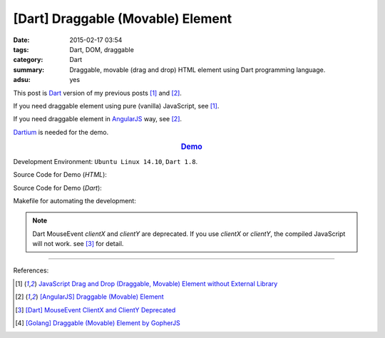 [Dart] Draggable (Movable) Element
##################################

:date: 2015-02-17 03:54
:tags: Dart, DOM, draggable
:category: Dart
:summary: Draggable, movable (drag and drop) HTML element using Dart programming language.
:adsu: yes


This post is Dart_ version of my previous posts [1]_ and [2]_.

If you need draggable element using pure (vanilla) JavaScript, see [1]_.

If you need draggable element in AngularJS_ way, see [2]_.

Dartium_ is needed for the demo.

.. rubric:: `Demo <{filename}/code/dart-draggable-element/dart-draggable-element.html>`_
   :class: align-center

Development Environment: ``Ubuntu Linux 14.10``, ``Dart 1.8``.

Source Code for Demo (*HTML*):

.. show_github_file:: siongui userpages content/code/dart-draggable-element/dart-draggable-element.html
.. adsu:: 2

Source Code for Demo (*Dart*):

.. show_github_file:: siongui userpages content/code/dart-draggable-element/app.dart
.. adsu:: 3

Makefile for automating the development:

.. show_github_file:: siongui userpages content/code/dart-draggable-element/Makefile

.. note::

  Dart MouseEvent *clientX* and *clientY* are deprecated. If you use *clientX*
  or *clientY*, the compiled JavaScript will not work. see [3]_ for detail.

----

References:

.. [1] `JavaScript Drag and Drop (Draggable, Movable) Element without External Library <{filename}../../../2012/07/13/javascript-drag-and-drop-draggable-movable-element%en.rst>`_

.. [2] `[AngularJS] Draggable (Movable) Element <{filename}../../../2013/04/04/angularjs-draggable-movable-element%en.rst>`_

.. [3] `[Dart] MouseEvent ClientX and ClientY Deprecated <{filename}../16/dart-MouseEvent-clientX-clientY-deprecated%en.rst>`_

.. [4] `[Golang] Draggable (Movable) Element by GopherJS <{filename}../../../2016/01/17/go-draggable-movable-element-by-gopherjs%en.rst>`_


.. _AngularJS: https://angularjs.org/

.. _Dart: https://www.dartlang.org/

.. _Dartium: https://www.dartlang.org/tools/dartium/
